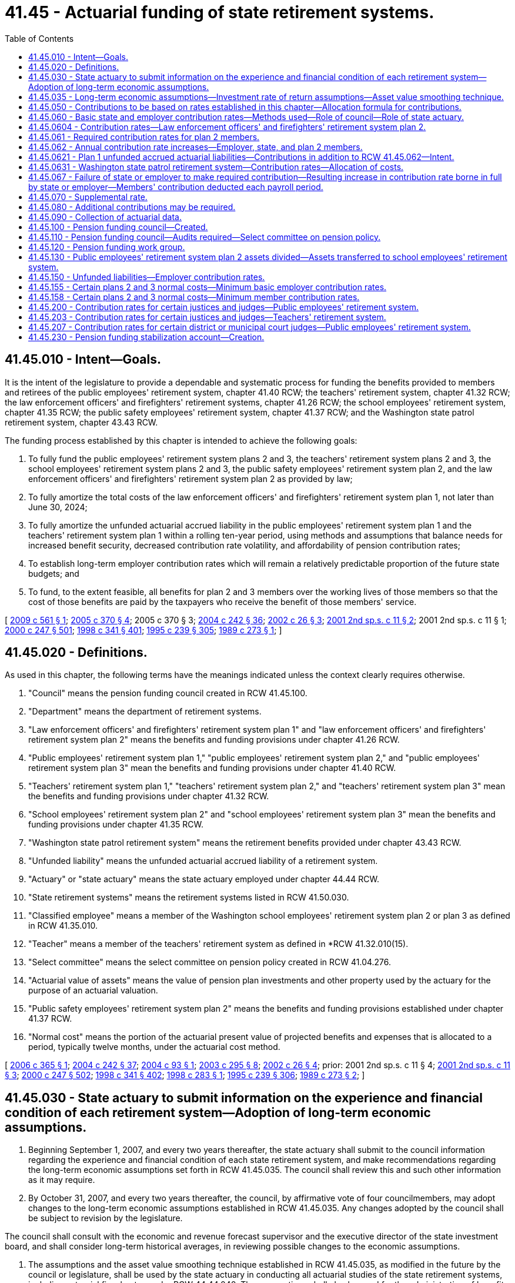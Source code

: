 = 41.45 - Actuarial funding of state retirement systems.
:toc:

== 41.45.010 - Intent—Goals.
It is the intent of the legislature to provide a dependable and systematic process for funding the benefits provided to members and retirees of the public employees' retirement system, chapter 41.40 RCW; the teachers' retirement system, chapter 41.32 RCW; the law enforcement officers' and firefighters' retirement systems, chapter 41.26 RCW; the school employees' retirement system, chapter 41.35 RCW; the public safety employees' retirement system, chapter 41.37 RCW; and the Washington state patrol retirement system, chapter 43.43 RCW.

The funding process established by this chapter is intended to achieve the following goals:

. To fully fund the public employees' retirement system plans 2 and 3, the teachers' retirement system plans 2 and 3, the school employees' retirement system plans 2 and 3, the public safety employees' retirement system plan 2, and the law enforcement officers' and firefighters' retirement system plan 2 as provided by law;

. To fully amortize the total costs of the law enforcement officers' and firefighters' retirement system plan 1, not later than June 30, 2024;

. To fully amortize the unfunded actuarial accrued liability in the public employees' retirement system plan 1 and the teachers' retirement system plan 1 within a rolling ten-year period, using methods and assumptions that balance needs for increased benefit security, decreased contribution rate volatility, and affordability of pension contribution rates;

. To establish long-term employer contribution rates which will remain a relatively predictable proportion of the future state budgets; and

. To fund, to the extent feasible, all benefits for plan 2 and 3 members over the working lives of those members so that the cost of those benefits are paid by the taxpayers who receive the benefit of those members' service.

[ http://lawfilesext.leg.wa.gov/biennium/2009-10/Pdf/Bills/Session%20Laws/Senate/6161-S.SL.pdf?cite=2009%20c%20561%20§%201[2009 c 561 § 1]; http://lawfilesext.leg.wa.gov/biennium/2005-06/Pdf/Bills/Session%20Laws/House/1044-S.SL.pdf?cite=2005%20c%20370%20§%204[2005 c 370 § 4]; 2005 c 370 § 3; http://lawfilesext.leg.wa.gov/biennium/2003-04/Pdf/Bills/Session%20Laws/House/2537.SL.pdf?cite=2004%20c%20242%20§%2036[2004 c 242 § 36]; http://lawfilesext.leg.wa.gov/biennium/2001-02/Pdf/Bills/Session%20Laws/Senate/6374.SL.pdf?cite=2002%20c%2026%20§%203[2002 c 26 § 3]; http://lawfilesext.leg.wa.gov/biennium/2001-02/Pdf/Bills/Session%20Laws/Senate/6167-S.SL.pdf?cite=2001%202nd%20sp.s.%20c%2011%20§%202[2001 2nd sp.s. c 11 § 2]; 2001 2nd sp.s. c 11 § 1; http://lawfilesext.leg.wa.gov/biennium/1999-00/Pdf/Bills/Session%20Laws/Senate/6530-S.SL.pdf?cite=2000%20c%20247%20§%20501[2000 c 247 § 501]; http://lawfilesext.leg.wa.gov/biennium/1997-98/Pdf/Bills/Session%20Laws/Senate/6306-S.SL.pdf?cite=1998%20c%20341%20§%20401[1998 c 341 § 401]; http://lawfilesext.leg.wa.gov/biennium/1995-96/Pdf/Bills/Session%20Laws/House/1206-S.SL.pdf?cite=1995%20c%20239%20§%20305[1995 c 239 § 305]; http://leg.wa.gov/CodeReviser/documents/sessionlaw/1989c273.pdf?cite=1989%20c%20273%20§%201[1989 c 273 § 1]; ]

== 41.45.020 - Definitions.
As used in this chapter, the following terms have the meanings indicated unless the context clearly requires otherwise.

. "Council" means the pension funding council created in RCW 41.45.100.

. "Department" means the department of retirement systems.

. "Law enforcement officers' and firefighters' retirement system plan 1" and "law enforcement officers' and firefighters' retirement system plan 2" means the benefits and funding provisions under chapter 41.26 RCW.

. "Public employees' retirement system plan 1," "public employees' retirement system plan 2," and "public employees' retirement system plan 3" mean the benefits and funding provisions under chapter 41.40 RCW.

. "Teachers' retirement system plan 1," "teachers' retirement system plan 2," and "teachers' retirement system plan 3" mean the benefits and funding provisions under chapter 41.32 RCW.

. "School employees' retirement system plan 2" and "school employees' retirement system plan 3" mean the benefits and funding provisions under chapter 41.35 RCW.

. "Washington state patrol retirement system" means the retirement benefits provided under chapter 43.43 RCW.

. "Unfunded liability" means the unfunded actuarial accrued liability of a retirement system.

. "Actuary" or "state actuary" means the state actuary employed under chapter 44.44 RCW.

. "State retirement systems" means the retirement systems listed in RCW 41.50.030.

. "Classified employee" means a member of the Washington school employees' retirement system plan 2 or plan 3 as defined in RCW 41.35.010.

. "Teacher" means a member of the teachers' retirement system as defined in *RCW 41.32.010(15).

. "Select committee" means the select committee on pension policy created in RCW 41.04.276.

. "Actuarial value of assets" means the value of pension plan investments and other property used by the actuary for the purpose of an actuarial valuation.

. "Public safety employees' retirement system plan 2" means the benefits and funding provisions established under chapter 41.37 RCW.

. "Normal cost" means the portion of the actuarial present value of projected benefits and expenses that is allocated to a period, typically twelve months, under the actuarial cost method.

[ http://lawfilesext.leg.wa.gov/biennium/2005-06/Pdf/Bills/Session%20Laws/House/2681.SL.pdf?cite=2006%20c%20365%20§%201[2006 c 365 § 1]; http://lawfilesext.leg.wa.gov/biennium/2003-04/Pdf/Bills/Session%20Laws/House/2537.SL.pdf?cite=2004%20c%20242%20§%2037[2004 c 242 § 37]; http://lawfilesext.leg.wa.gov/biennium/2003-04/Pdf/Bills/Session%20Laws/Senate/6249.SL.pdf?cite=2004%20c%2093%20§%201[2004 c 93 § 1]; http://lawfilesext.leg.wa.gov/biennium/2003-04/Pdf/Bills/Session%20Laws/House/1204-S.SL.pdf?cite=2003%20c%20295%20§%208[2003 c 295 § 8]; http://lawfilesext.leg.wa.gov/biennium/2001-02/Pdf/Bills/Session%20Laws/Senate/6374.SL.pdf?cite=2002%20c%2026%20§%204[2002 c 26 § 4]; prior:  2001 2nd sp.s. c 11 § 4; http://lawfilesext.leg.wa.gov/biennium/2001-02/Pdf/Bills/Session%20Laws/Senate/6167-S.SL.pdf?cite=2001%202nd%20sp.s.%20c%2011%20§%203[2001 2nd sp.s. c 11 § 3]; http://lawfilesext.leg.wa.gov/biennium/1999-00/Pdf/Bills/Session%20Laws/Senate/6530-S.SL.pdf?cite=2000%20c%20247%20§%20502[2000 c 247 § 502]; http://lawfilesext.leg.wa.gov/biennium/1997-98/Pdf/Bills/Session%20Laws/Senate/6306-S.SL.pdf?cite=1998%20c%20341%20§%20402[1998 c 341 § 402]; http://lawfilesext.leg.wa.gov/biennium/1997-98/Pdf/Bills/Session%20Laws/House/2544-S.SL.pdf?cite=1998%20c%20283%20§%201[1998 c 283 § 1]; http://lawfilesext.leg.wa.gov/biennium/1995-96/Pdf/Bills/Session%20Laws/House/1206-S.SL.pdf?cite=1995%20c%20239%20§%20306[1995 c 239 § 306]; http://leg.wa.gov/CodeReviser/documents/sessionlaw/1989c273.pdf?cite=1989%20c%20273%20§%202[1989 c 273 § 2]; ]

== 41.45.030 - State actuary to submit information on the experience and financial condition of each retirement system—Adoption of long-term economic assumptions.
. Beginning September 1, 2007, and every two years thereafter, the state actuary shall submit to the council information regarding the experience and financial condition of each state retirement system, and make recommendations regarding the long-term economic assumptions set forth in RCW 41.45.035. The council shall review this and such other information as it may require.

. By October 31, 2007, and every two years thereafter, the council, by affirmative vote of four councilmembers, may adopt changes to the long-term economic assumptions established in RCW 41.45.035. Any changes adopted by the council shall be subject to revision by the legislature.

The council shall consult with the economic and revenue forecast supervisor and the executive director of the state investment board, and shall consider long-term historical averages, in reviewing possible changes to the economic assumptions.

. The assumptions and the asset value smoothing technique established in RCW 41.45.035, as modified in the future by the council or legislature, shall be used by the state actuary in conducting all actuarial studies of the state retirement systems, including actuarial fiscal notes under RCW 44.44.040. The assumptions shall also be used for the administration of benefits under the retirement plans listed in RCW 41.45.020, pursuant to timelines and conditions established by department rules.

[ http://lawfilesext.leg.wa.gov/biennium/2007-08/Pdf/Bills/Session%20Laws/Senate/5014.SL.pdf?cite=2007%20c%20280%20§%201[2007 c 280 § 1]; http://lawfilesext.leg.wa.gov/biennium/2001-02/Pdf/Bills/Session%20Laws/Senate/6167-S.SL.pdf?cite=2001%202nd%20sp.s.%20c%2011%20§%205[2001 2nd sp.s. c 11 § 5]; http://lawfilesext.leg.wa.gov/biennium/1995-96/Pdf/Bills/Session%20Laws/House/1131.SL.pdf?cite=1995%20c%20233%20§%201[1995 c 233 § 1]; http://lawfilesext.leg.wa.gov/biennium/1993-94/Pdf/Bills/Session%20Laws/Senate/5888-S.SL.pdf?cite=1993%20c%20519%20§%2017[1993 c 519 § 17]; http://leg.wa.gov/CodeReviser/documents/sessionlaw/1989c273.pdf?cite=1989%20c%20273%20§%203[1989 c 273 § 3]; ]

== 41.45.035 - Long-term economic assumptions—Investment rate of return assumptions—Asset value smoothing technique.
. Beginning July 1, 2001, the following long-term economic assumptions shall be used by the state actuary for the purposes of RCW 41.45.030:

.. The growth in inflation assumption shall be 3.5 percent;

.. The growth in salaries assumption, exclusive of merit or longevity increases, shall be 4.5 percent;

.. The investment rate of return assumption shall be 8 percent;

.. The growth in system membership assumption shall be 1.25 percent for the public employees' retirement system, the public safety employees' retirement system, the school employees' retirement system, and the law enforcement officers' and firefighters' retirement system. The assumption shall be .90 percent for the teachers' retirement system; and

.. From July 1, 2016, until July 1, 2017, the growth in system membership for the teachers' retirement system shall be 1.25 percent. It is the intent of the legislature to continue this growth rate assumption in the 2017-2019 fiscal biennium.

. Beginning July 1, 2009, the growth in salaries assumption for the public employees' retirement system, the public safety employees' retirement system, the teachers' retirement system, the school employees' retirement system, plan 1 of the law enforcement officers' and firefighters' retirement system, and the Washington state patrol retirement system, exclusive of merit or longevity increases, shall be the sum of:

.. The growth in inflation assumption in subsection (1)(a) of this section; and

.. The productivity growth assumption of 0.5 percent.

. The following investment rate of return assumptions for the public employees' retirement system, the public safety employees' retirement system, the teachers' retirement system, the school employees' retirement system, plan 1 of the law enforcement officers' and firefighters' retirement system, and the Washington state patrol retirement system, shall be used by the state actuary for the purposes of RCW 41.45.030:

.. Beginning July 1, 2013, the investment rate of return assumption shall be 7.9 percent.

.. Beginning July 1, 2015, the investment rate of return assumption shall be 7.8 percent.

.. Beginning July 1, 2017, the investment rate of return assumption shall be 7.7 percent.

.. For valuation purposes, the state actuary shall only use the assumptions in (a) through (c) of this subsection after the effective date in (a) through (c) of this subsection.

.. By June 1, 2017, the state actuary shall submit to the council information regarding the experience and financial condition of each state retirement system, and make recommendations regarding the long-term investment rate of return assumptions set forth in this subsection. The council shall review this and such other information as it may require.

. [Empty]
.. Beginning with actuarial studies done after July 1, 2003, changes to plan asset values that vary from the long-term investment rate of return assumption shall be recognized in the actuarial value of assets over a period that varies up to eight years depending on the magnitude of the deviation of each year's investment rate of return relative to the long-term rate of return assumption. Beginning with actuarial studies performed after July 1, 2004, the actuarial value of assets shall not be greater than one hundred thirty percent of the market value of assets as of the valuation date or less than seventy percent of the market value of assets as of the valuation date. Beginning April 1, 2004, the council, by affirmative vote of four councilmembers, may adopt changes to this asset value smoothing technique. Any changes adopted by the council shall be subject to revision by the legislature.

.. The state actuary shall periodically review the appropriateness of the asset smoothing method in this section and recommend changes to the council as necessary. Any changes adopted by the council shall be subject to revision by the legislature.

[ http://lawfilesext.leg.wa.gov/biennium/2015-16/Pdf/Bills/Session%20Laws/House/2376-S.SL.pdf?cite=2016%20sp.s.%20c%2036%20§%20922[2016 sp.s. c 36 § 922]; http://lawfilesext.leg.wa.gov/biennium/2011-12/Pdf/Bills/Session%20Laws/Senate/6378.SL.pdf?cite=2012%201st%20sp.s.%20c%207%20§%207[2012 1st sp.s. c 7 § 7]; http://lawfilesext.leg.wa.gov/biennium/2009-10/Pdf/Bills/Session%20Laws/Senate/6161-S.SL.pdf?cite=2009%20c%20561%20§%202[2009 c 561 § 2]; http://lawfilesext.leg.wa.gov/biennium/2003-04/Pdf/Bills/Session%20Laws/Senate/6249.SL.pdf?cite=2004%20c%2093%20§%202[2004 c 93 § 2]; http://lawfilesext.leg.wa.gov/biennium/2003-04/Pdf/Bills/Session%20Laws/House/2254.SL.pdf?cite=2003%201st%20sp.s.%20c%2011%20§%201[2003 1st sp.s. c 11 § 1]; http://lawfilesext.leg.wa.gov/biennium/2001-02/Pdf/Bills/Session%20Laws/Senate/6167-S.SL.pdf?cite=2001%202nd%20sp.s.%20c%2011%20§%206[2001 2nd sp.s. c 11 § 6]; ]

== 41.45.050 - Contributions to be based on rates established in this chapter—Allocation formula for contributions.
. Employers of members of the public employees' retirement system, the teachers' retirement system, the school employees' retirement system, the public safety employees' retirement system, the Washington state patrol retirement system, and the higher education retirement plans shall make contributions to those systems and plans based on the rates established in RCW 41.45.060 and 41.45.070.

. The state shall make contributions to the law enforcement officers' and firefighters' retirement system plan 2 based on the rates established in RCW 41.45.060 and 41.45.070. The state treasurer shall transfer the required contributions each month on the basis of salary data provided by the department.

. The department shall bill employers, and the state shall make contributions to the law enforcement officers' and firefighters' retirement system plan 2, using the combined rates established in RCW 41.45.060 and 41.45.070 regardless of the level of appropriation provided in the biennial budget. Any member of an affected retirement system may, by mandamus or other appropriate proceeding, require the transfer and payment of funds as directed in this section.

. The contributions received for the public employees' retirement system shall be allocated between the public employees' retirement system plan 1 fund and the public employees' retirement system combined plan 2 and plan 3 fund as follows: The contributions necessary to fully fund the public employees' retirement system combined plan 2 and plan 3 employer contribution shall first be deposited in the public employees' retirement system combined plan 2 and plan 3 fund. All remaining public employees' retirement system employer contributions shall be deposited in the public employees' retirement system plan 1 fund.

. The contributions received for the teachers' retirement system shall be allocated between the plan 1 fund and the combined plan 2 and plan 3 fund as follows: The contributions necessary to fully fund the combined plan 2 and plan 3 employer contribution shall first be deposited in the combined plan 2 and plan 3 fund. All remaining teachers' retirement system employer contributions shall be deposited in the plan 1 fund.

. The contributions received for the school employees' retirement system shall be allocated between the public employees' retirement system plan 1 fund and the school employees' retirement system combined plan 2 and plan 3 fund as follows: The contributions necessary to fully fund the combined plan 2 and plan 3 employer contribution shall first be deposited in the combined plan 2 and plan 3 fund. All remaining school employees' retirement system employer contributions shall be deposited in the public employees' retirement system plan 1 fund.

. The contributions received for the law enforcement officers' and firefighters' retirement system plan 2 shall be deposited in the law enforcement officers' and firefighters' retirement system plan 2 fund.

. The contributions received for the public safety employees' retirement system shall be allocated between the public employees' retirement system plan 1 fund and the public safety employees' retirement system plan 2 fund as follows: The contributions necessary to fully fund the plan 2 employer contribution shall first be deposited in the plan 2 fund. All remaining public safety employees' retirement system employer contributions shall be deposited in the public employees' retirement system plan 1 fund.

. The contributions received for the higher education retirement plan supplemental benefit fund shall be deposited in the higher education retirement plan supplemental benefit fund and amounts received from each institution accounted for separately and shall only be used to make benefit payments to the beneficiaries of that institution's plan.

[ http://lawfilesext.leg.wa.gov/biennium/2019-20/Pdf/Bills/Session%20Laws/House/1661-S2.SL.pdf?cite=2020%20c%20103%20§%203[2020 c 103 § 3]; http://lawfilesext.leg.wa.gov/biennium/2003-04/Pdf/Bills/Session%20Laws/House/2537.SL.pdf?cite=2004%20c%20242%20§%2038[2004 c 242 § 38]; http://lawfilesext.leg.wa.gov/biennium/2001-02/Pdf/Bills/Session%20Laws/Senate/6374.SL.pdf?cite=2002%20c%2026%20§%205[2002 c 26 § 5]; http://lawfilesext.leg.wa.gov/biennium/2001-02/Pdf/Bills/Session%20Laws/Senate/6167-S.SL.pdf?cite=2001%202nd%20sp.s.%20c%2011%20§%208[2001 2nd sp.s. c 11 § 8]; 2001 2nd sp.s. c 11 § 7; http://lawfilesext.leg.wa.gov/biennium/1999-00/Pdf/Bills/Session%20Laws/Senate/6530-S.SL.pdf?cite=2000%20c%20247%20§%20503[2000 c 247 § 503]; http://lawfilesext.leg.wa.gov/biennium/1997-98/Pdf/Bills/Session%20Laws/Senate/6306-S.SL.pdf?cite=1998%20c%20341%20§%20403[1998 c 341 § 403]; http://lawfilesext.leg.wa.gov/biennium/1995-96/Pdf/Bills/Session%20Laws/House/1206-S.SL.pdf?cite=1995%20c%20239%20§%20308[1995 c 239 § 308]; http://leg.wa.gov/CodeReviser/documents/sessionlaw/1989c273.pdf?cite=1989%20c%20273%20§%205[1989 c 273 § 5]; ]

== 41.45.060 - Basic state and employer contribution rates—Methods used—Role of council—Role of state actuary.
. The state actuary shall provide preliminary actuarial valuation results based on the economic assumptions and asset value smoothing technique included in RCW 41.45.035 or adopted under RCW 41.45.030 or 41.45.035.

. Not later than July 31, 2008, and every two years thereafter, consistent with the economic assumptions and asset value smoothing technique included in RCW 41.45.035 or adopted under RCW 41.45.030 or 41.45.035, the council shall adopt and may make changes to:

.. A basic state contribution rate for the law enforcement officers' and firefighters' retirement system plan 1;

.. Basic employer contribution rates for the public employees' retirement system, the teachers' retirement system, and the Washington state patrol retirement system; and

.. Basic employer contribution rates for the school employees' retirement system and the public safety employees' retirement system for funding both those systems and the public employees' retirement system plan 1.

The council may adopt annual rate changes for any plan for any rate-setting period. The contribution rates adopted by the council shall be subject to revision by the legislature.

. The employer and state contribution rates adopted by the council shall be the level percentages of pay that are needed:

.. To fully amortize the total costs of the law enforcement officers' and firefighters' retirement system plan 1 not later than June 30, 2024;

.. To fully fund the public employees' retirement system plans 2 and 3, the teachers' retirement system plans 2 and 3, the public safety employees' retirement system plan 2, and the school employees' retirement system plans 2 and 3 in accordance with RCW 41.45.061, 41.45.067, and this section; and

.. To fully fund the public employees' retirement system plan 1 and the teachers' retirement system plan 1 in accordance with RCW 41.45.070, 41.45.150, and this section.

. The aggregate actuarial cost method shall be used to calculate a combined plan 2 and 3 normal cost, a Washington state patrol retirement system normal cost, and a public safety employees' retirement system normal cost.

. A modified entry age normal cost method, as set forth in this chapter, shall be used to calculate employer contributions to the public employees' retirement system plan 1 and the teachers' retirement system plan 1.

. The employer contribution rate for the public employees' retirement system and the school employees' retirement system shall equal the sum of:

.. The amount required to pay the combined plan 2 and plan 3 normal cost for the system, subject to any minimum rates applied pursuant to RCW 41.45.155; plus

.. The amount required to amortize the unfunded actuarial accrued liability in plan 1 of the public employees' retirement system over a rolling ten-year period using projected future salary growth and growth in system membership, and subject to any minimum or maximum rates applied pursuant to RCW 41.45.150; plus

.. The amounts required to amortize the costs of any benefit improvements in plan 1 of the public employees' retirement system that become effective after June 30, 2009. The cost of each benefit improvement shall be amortized over a fixed ten-year period using projected future salary growth and growth in system membership. The amounts required under this subsection are not subject to, and are collected in addition to, any minimum or maximum rates applied pursuant to RCW 41.45.150.

. The employer contribution rate for the public safety employees' retirement system shall equal the sum of:

.. The amount required to pay the normal cost for the system, subject to any minimum rates applied pursuant to RCW 41.45.155; plus

.. The amount required to amortize the unfunded actuarial accrued liability in plan 1 of the public employees' retirement system over a rolling ten-year period using projected future salary growth and growth in system membership, and subject to any minimum or maximum rates applied pursuant to RCW 41.45.150; plus

.. The amounts required to amortize the costs of any benefit improvements in plan 1 of the public employees' retirement system that become effective after June 30, 2009. The cost of each benefit improvement shall be amortized over a fixed ten-year period using projected future salary growth and growth in system membership. The amounts required under this subsection are not subject to, and are collected in addition to, any minimum or maximum rates applied pursuant to RCW 41.45.150.

. The employer contribution rate for the teachers' retirement system shall equal the sum of:

.. The amount required to pay the combined plan 2 and plan 3 normal cost for the system, subject to any minimum rates applied pursuant to RCW 41.45.155; plus

.. The amount required to amortize the unfunded actuarial accrued liability in plan 1 of the teachers' retirement system over a rolling ten-year period using projected future salary growth and growth in system membership, and subject to any minimum or maximum rates applied pursuant to RCW 41.45.150; plus

.. The amounts required to amortize the costs of any benefit improvements in plan 1 of the teachers' retirement system that become effective after June 30, 2009. The cost of each benefit improvement shall be amortized over a fixed ten-year period using projected future salary growth and growth in system membership. The amounts required under this subsection are not subject to, and are collected in addition to, any minimum or maximum rates applied pursuant to RCW 41.45.150.

. The employer contribution rate for each of the institutions of higher education for the higher education supplemental retirement benefits must be sufficient to fund, as a level percentage of pay, a portion of the projected cost of the supplemental retirement benefits for the institution beginning in 2035, with the other portion supported on a pay-as-you-go basis, either as direct payments by each institution to retirees, or as contributions to the higher education retirement plan supplemental benefit fund. Contributions must continue until the council determines that the institution for higher education supplemental retirement benefit liabilities are satisfied.

. The council shall immediately notify the directors of the office of financial management and department of retirement systems of the state and employer contribution rates adopted. The rates shall be effective for the ensuing biennial period, subject to any legislative modifications.

. The director shall collect those rates adopted by the council. The rates established in RCW 41.45.062, or by the council, shall be subject to revision by the legislature.

. The state actuary shall prepare final actuarial valuation results based on the economic assumptions, asset value smoothing technique, and contribution rates included in or adopted under RCW 41.45.030, 41.45.035, and this section.

[ http://lawfilesext.leg.wa.gov/biennium/2019-20/Pdf/Bills/Session%20Laws/House/1661-S2.SL.pdf?cite=2020%20c%20103%20§%204[2020 c 103 § 4]; http://lawfilesext.leg.wa.gov/biennium/2009-10/Pdf/Bills/Session%20Laws/Senate/6161-S.SL.pdf?cite=2009%20c%20561%20§%203[2009 c 561 § 3]; http://lawfilesext.leg.wa.gov/biennium/2007-08/Pdf/Bills/Session%20Laws/Senate/5014.SL.pdf?cite=2007%20c%20280%20§%202[2007 c 280 § 2]; http://lawfilesext.leg.wa.gov/biennium/2005-06/Pdf/Bills/Session%20Laws/House/1044-S.SL.pdf?cite=2005%20c%20370%20§%202[2005 c 370 § 2]; 2005 c 370 § 1; http://lawfilesext.leg.wa.gov/biennium/2003-04/Pdf/Bills/Session%20Laws/House/2537.SL.pdf?cite=2004%20c%20242%20§%2039[2004 c 242 § 39]; http://lawfilesext.leg.wa.gov/biennium/2003-04/Pdf/Bills/Session%20Laws/House/1200.SL.pdf?cite=2003%20c%20294%20§%2010[2003 c 294 § 10]; http://lawfilesext.leg.wa.gov/biennium/2003-04/Pdf/Bills/Session%20Laws/House/2197-S.SL.pdf?cite=2003%20c%2092%20§%203[2003 c 92 § 3]; http://lawfilesext.leg.wa.gov/biennium/2001-02/Pdf/Bills/Session%20Laws/Senate/6374.SL.pdf?cite=2002%20c%2026%20§%202[2002 c 26 § 2]; prior:  2001 2nd sp.s. c 11 § 10; http://lawfilesext.leg.wa.gov/biennium/2001-02/Pdf/Bills/Session%20Laws/Senate/5143.SL.pdf?cite=2001%20c%20329%20§%2010[2001 c 329 § 10]; http://lawfilesext.leg.wa.gov/biennium/1999-00/Pdf/Bills/Session%20Laws/House/2487.SL.pdf?cite=2000%202nd%20sp.s.%20c%201%20§%20905[2000 2nd sp.s. c 1 § 905]; http://lawfilesext.leg.wa.gov/biennium/1999-00/Pdf/Bills/Session%20Laws/Senate/6530-S.SL.pdf?cite=2000%20c%20247%20§%20504[2000 c 247 § 504]; prior:  1998 c 341 § 404; http://lawfilesext.leg.wa.gov/biennium/1997-98/Pdf/Bills/Session%20Laws/House/2491-S.SL.pdf?cite=1998%20c%20340%20§%2011[1998 c 340 § 11]; http://lawfilesext.leg.wa.gov/biennium/1997-98/Pdf/Bills/Session%20Laws/House/2544-S.SL.pdf?cite=1998%20c%20283%20§%206[1998 c 283 § 6]; http://lawfilesext.leg.wa.gov/biennium/1995-96/Pdf/Bills/Session%20Laws/House/1206-S.SL.pdf?cite=1995%20c%20239%20§%20309[1995 c 239 § 309]; http://lawfilesext.leg.wa.gov/biennium/1993-94/Pdf/Bills/Session%20Laws/Senate/5888-S.SL.pdf?cite=1993%20c%20519%20§%2019[1993 c 519 § 19]; http://lawfilesext.leg.wa.gov/biennium/1991-92/Pdf/Bills/Session%20Laws/Senate/6286-S.SL.pdf?cite=1992%20c%20239%20§%202[1992 c 239 § 2]; http://leg.wa.gov/CodeReviser/documents/sessionlaw/1990c18.pdf?cite=1990%20c%2018%20§%201[1990 c 18 § 1]; http://leg.wa.gov/CodeReviser/documents/sessionlaw/1989c273.pdf?cite=1989%20c%20273%20§%206[1989 c 273 § 6]; ]

== 41.45.0604 - Contribution rates—Law enforcement officers' and firefighters' retirement system plan 2.
. Not later than July 31, 2008, and every even-numbered year thereafter, the law enforcement officers' and firefighters' plan 2 retirement board shall adopt contribution rates for the law enforcement officers' and firefighters' retirement system plan 2 as provided in RCW 41.26.720(1)(a).

. The law enforcement officers' and firefighters' plan 2 retirement board shall immediately notify the directors of the office of financial management and department of retirement systems of the state, employer, and employee rates adopted. Thereafter, the director shall collect those rates adopted by the board. The rates shall be effective for the ensuing biennial period, subject to any legislative modifications.

[ http://lawfilesext.leg.wa.gov/biennium/2007-08/Pdf/Bills/Session%20Laws/Senate/5014.SL.pdf?cite=2007%20c%20280%20§%203[2007 c 280 § 3]; http://lawfilesext.leg.wa.gov/biennium/2003-04/Pdf/Bills/Session%20Laws/House/2197-S.SL.pdf?cite=2003%20c%2092%20§%204[2003 c 92 § 4]; ]

== 41.45.061 - Required contribution rates for plan 2 members.
. The required contribution rate for members of the plan 2 teachers' retirement system shall be fixed at the rates in effect on July 1, 1996, subject to the following:

.. Beginning September 1, 1997, except as provided in (b) of this subsection, the employee contribution rate shall not exceed the employer plan 2 and 3 rates adopted under RCW 41.45.060, * 41.45.054, and 41.45.070 for the teachers' retirement system;

.. In addition, the employee contribution rate for plan 2 shall be increased by fifty percent of the contribution rate increase caused by any plan 2 benefit increase passed after July 1, 1996;

.. In addition, the employee contribution rate for plan 2 shall not be increased as a result of any distributions pursuant to section 309, chapter 341, Laws of 1998 and **RCW 41.31A.020.

. The required contribution rate for members of the school employees' retirement system plan 2 shall equal the school employees' retirement system employer plan 2 and 3 contribution rate adopted under RCW 41.45.060, * 41.45.054, and 41.45.070, except as provided in subsection (3) of this section.

. The member contribution rate for the school employees' retirement system plan 2 shall be increased by fifty percent of the contribution rate increase caused by any plan 2 benefit increase passed after September 1, 2000.

. The required contribution rate for members of the public employees' retirement system plan 2 shall be set at the same rate as the employer combined plan 2 and plan 3 rate.

. The required contribution rate for members of the law enforcement officers' and firefighters' retirement system plan 2 shall be set at fifty percent of the cost of the retirement system.

. The employee contribution rates for plan 2 under subsections (3) and (4) of this section shall not include any increase as a result of any distributions pursuant to RCW ** 41.31A.020 and *** 41.31A.030.

. The required plan 2 and 3 contribution rates for employers shall be adopted in the manner described in RCW 41.45.060, * 41.45.054, and 41.45.070.

. The required contribution rate for members of the public safety employees' retirement system plan 2 shall be set at fifty percent of the cost of the retirement system.

. Concurrently with the adoption of employer contribution rates, the state actuary shall calculate the required contribution rates for plan 2 members, which are fixed in accordance with this section. Upon adoption of employer contribution rates, the state actuary shall immediately notify the directors of the office of financial management and department of retirement systems of the required contribution rates for members, which shall be effective for the ensuing rate-setting period.

[ http://lawfilesext.leg.wa.gov/biennium/2007-08/Pdf/Bills/Session%20Laws/Senate/5014.SL.pdf?cite=2007%20c%20280%20§%204[2007 c 280 § 4]; http://lawfilesext.leg.wa.gov/biennium/2003-04/Pdf/Bills/Session%20Laws/House/2537.SL.pdf?cite=2004%20c%20242%20§%2040[2004 c 242 § 40]; http://lawfilesext.leg.wa.gov/biennium/2001-02/Pdf/Bills/Session%20Laws/Senate/6167-S.SL.pdf?cite=2001%202nd%20sp.s.%20c%2011%20§%2013[2001 2nd sp.s. c 11 § 13]; http://lawfilesext.leg.wa.gov/biennium/2001-02/Pdf/Bills/Session%20Laws/Senate/6167-S.SL.pdf?cite=2001%202nd%20sp.s.%20c%2011%20§%2012[2001 2nd sp.s. c 11 § 12]; http://lawfilesext.leg.wa.gov/biennium/2001-02/Pdf/Bills/Session%20Laws/House/1213.SL.pdf?cite=2001%20c%20180%20§%201[2001 c 180 § 1]; prior:  2000 c 247 § 506; http://lawfilesext.leg.wa.gov/biennium/1999-00/Pdf/Bills/Session%20Laws/Senate/6531-S.SL.pdf?cite=2000%20c%20230%20§%202[2000 c 230 § 2]; http://lawfilesext.leg.wa.gov/biennium/1997-98/Pdf/Bills/Session%20Laws/Senate/6306-S.SL.pdf?cite=1998%20c%20341%20§%20405[1998 c 341 § 405]; http://lawfilesext.leg.wa.gov/biennium/1997-98/Pdf/Bills/Session%20Laws/House/1098.SL.pdf?cite=1997%20c%2010%20§%202[1997 c 10 § 2]; http://lawfilesext.leg.wa.gov/biennium/1995-96/Pdf/Bills/Session%20Laws/House/1206-S.SL.pdf?cite=1995%20c%20239%20§%20311[1995 c 239 § 311]; ]

== 41.45.062 - Annual contribution rate increases—Employer, state, and plan 2 members.
The basic employer and state contribution rates and required plan 2 member contribution rates are changed to reflect the 2003 actuarial valuation and actuarial projections of the 2005 actuarial valuation, both of which incorporate the 2002 actuarial experience study conducted by the office of the state actuary for 1995-2000. This contribution rate schedule departs from the normal biennial process for setting contribution rates by requiring annual increases in rates during the 2005-2007 biennium, and by requiring annual rates to be adopted by the pension funding council for the 2007-2009 biennium. The rates are lower in the 2005-2007 biennium than required by the 2003 actuarial valuation and will be higher in the 2007-2009 biennium than required by the projected 2005 actuarial valuation.

Upon completion of the 2005 actuarial valuation, the pension funding council and the state actuary shall review the appropriateness of the contribution rates for 2007-2008 and 2008-2009 and by September 30, 2006, the pension funding council shall adopt contribution rates to complete the four-year phase-in schedule, adjusted for any material changes in benefits or actuarial assumptions, methods, or experience. This contribution rate schedule also requires a departure from the allocation formula for contributions in RCW 41.45.050, suspension of payments on the unfunded liability in the public employees' retirement system and the teachers' retirement system during the 2005-2007 biennium, and a delay in the recognition of the cost of future gain-sharing benefits until the 2007-2009 biennium.

. Beginning July 1, 2005, the following employer contribution rate shall be charged: 2.25 percent for the public employees' retirement system.

. Beginning September 1, 2005, the following employer contribution rates shall be charged:

.. 2.75 percent for the school employees' retirement system; and

.. 2.73 percent for the teachers' retirement system.

. Beginning July 1, 2005, the following member contribution rate shall be charged: 2.25 percent for the public employees' retirement system plan 2.

. Beginning September 1, 2005, the following member contribution rates shall be charged:

.. 2.75 percent for the school employees' retirement system plan 2; and

.. 2.48 percent for the teachers' retirement system plan 2.

. The contribution rates in subsections (1) through (4) of this section shall be collected through June 30, 2006, for the public employees' retirement system, and August 31, 2006, for the school employees' retirement system and the teachers' retirement system.

. Beginning July 1, 2006, the following employer contribution rate shall be charged: 3.50 percent for the public employees' retirement system.

. Beginning September 1, 2006, the following employer contribution rates shall be charged:

.. 3.75 percent for the school employees' retirement system; and

.. 3.25 percent for the teachers' retirement system.

. Beginning July 1, 2006, the following member contribution rate shall be charged: 3.50 percent for the public employees' retirement system plan 2.

. Beginning September 1, 2006, the following member contribution rates shall be charged:

.. 3.75 percent for the school employees' retirement system plan 2; and

.. 3.00 percent for the teachers' retirement system plan 2.

. During the 2005 interim, the select committee on pension policy shall study the options available to the legislature for addressing the liability associated with future gain-sharing benefits. These options may include, but shall not be limited to, repealing, delaying, or suspending the gain-sharing provisions in law; making gain-sharing discretionary; or replacing gain-sharing benefits with other benefits such as plan choice, employer defined contributions, retirement eligibility enhancements, and postretirement adjustments. The select committee on pension policy shall report the findings and recommendations of its study to the legislative fiscal committees by no later than December 15, 2005.

[ http://lawfilesext.leg.wa.gov/biennium/2005-06/Pdf/Bills/Session%20Laws/House/1044-S.SL.pdf?cite=2005%20c%20370%20§%206[2005 c 370 § 6]; ]

== 41.45.0621 - Plan 1 unfunded accrued actuarial liabilities—Contributions in addition to RCW  41.45.062—Intent.
. It is the intent of the legislature to provide for the systematic funding of the plan 1 unfunded accrued actuarial liabilities in a manner that promotes contribution rate adequacy and stability for the affected systems. The rates established in this section shall be collected in addition to the rates established pursuant to RCW 41.45.062.

. Beginning September 1, 2006, a 1.29 percent contribution is established as part of the basic state and employer contribution rate for the teachers' retirement system, to be used for the sole purpose of amortizing the unfunded accrued actuarial liability in the teachers' retirement system plan 1.

. Beginning September 1, 2006, a 0.87 percent contribution is established as part of the basic state and employer contribution rate for the school employees' retirement system, to be used for the sole purpose of amortizing the unfunded accrued actuarial liability in the public employees' retirement system plan 1.

. Beginning January 1, 2007, a 1.77 percent contribution is established as part of the basic state and employer contribution rate for the public employees' retirement system and the public safety employees' retirement system, to be used for the sole purpose of amortizing the unfunded accrued actuarial liability in the public employees' retirement system plan 1.

. The contribution rates in this section shall be collected through June 30, 2007, for the public employees' retirement system and the public safety employees' retirement system and August 31, 2007, for the teachers' retirement system and the school employees' retirement system.

. Upon completion of the 2005 actuarial valuation, the pension funding council and the state actuary shall review the contribution rates for the plan 1 unfunded actuarial accrued liability for fiscal year 2008 and fiscal year 2009 and by September 30, 2006, the pension funding council shall adopt contribution rates to complete the three-year phase-in schedule, adjusted for any material changes in benefits or actuarial assumptions, methods, and experience. The expected present value of projected contributions during the three-year phase-in period shall be the same as the expected present value of projected contributions that would have been collected without the phase-in, as determined by the state actuary and adjusted for any material changes in benefits or actuarial assumptions, methods, or experience.

[ http://lawfilesext.leg.wa.gov/biennium/2005-06/Pdf/Bills/Session%20Laws/Senate/6896-S.SL.pdf?cite=2006%20c%2056%20§%203[2006 c 56 § 3]; ]

== 41.45.0631 - Washington state patrol retirement system—Contribution rates—Allocation of costs.
. The allocation of costs between the employer and members of the Washington state patrol retirement system shall be made only after the application of any minimum total contribution rate that may be in effect for the system under subsection (4) of this section. For benefit improvements effective on or after July 1, 2007, costs shall be shared equally by members and the employer, and any cap on member contributions shall be adjusted accordingly. The member contribution rate shall be based on the adjusted total contribution rate described in subsection (2) of this section. Beginning July 1, 2007, the required member contribution rate for members of the Washington state patrol retirement system shall be the lesser of the following: (a) One-half of the adjusted total contribution rate for the system; or (b) seven percent, plus fifty percent of the contribution rate increase caused by any benefit improvements effective on or after July 1, 2007.

. The employer shall continue to pay for all costs attributable to distributions under RCW 43.43.270(2) for survivors of members who became disabled under RCW 43.43.040(2) prior to July 1, 2006, until such costs are fully paid. In order to avoid charging members for these costs, the total required contribution rate shall be adjusted to exclude these costs. The result of the adjustment shall be the adjusted total contribution rate that is to be used to calculate the required member contribution rate.

. The employer rate shall be the contribution rate required to cover all total system costs that are not covered by the member contribution rate.

. Beginning July 1, 2009, a minimum total contribution rate is established for the Washington state patrol retirement system. The total Washington state patrol retirement system contribution rate may exceed, but may not drop below, the established minimum total contribution rate. From July 1, 2009, through June 30, 2011, the minimum total contribution rate shall equal the total contribution rate required to fund fifty percent of the Washington state patrol retirement system's normal cost as calculated under the entry age normal cost method. Beginning July 1, 2011, the minimum total contribution rate shall equal the total contribution rate required to fund seventy percent of the Washington state patrol retirement system's normal cost as calculated under the entry age normal cost method. This minimum rate, when applicable, shall be collected in addition to any contribution rate required to amortize any unfunded costs attributable to distributions under RCW 43.43.270(2) for survivors of members who became disabled under RCW 43.43.040(2) prior to July 1, 2006.

. Upon completion of each biennial actuarial valuation, the state actuary shall review the appropriateness of this minimum total contribution rate and recommend to the council any adjustments as may be needed. Any changes adopted by the council shall be subject to revision by the legislature.

. The legislature recognizes the short-term volatility of projected employer contribution rates for the Washington state patrol retirement system and intends to phase-in the increase in contribution rates from the 2017-2019 biennium to the 2019-2021 biennium over three successive biennia. The phase-in shall be calculated by the state actuary and shall not result in an expected funding shortfall when measured over the entire phase-in period. Consistent with this intent, the legislature revises the basic employer contribution rate for the Washington state patrol retirement system from 22.13 percent to 17.5 percent during the 2019-2021 biennium. By June 30, 2020, the state actuary shall calculate and report to the council the expected change to the basic employer contribution rates for the 2021-2023 and 2023-2025 biennia that continue this phase-in.

[ http://lawfilesext.leg.wa.gov/biennium/2019-20/Pdf/Bills/Session%20Laws/House/1160-S.SL.pdf?cite=2019%20c%20416%20§%20711[2019 c 416 § 711]; http://lawfilesext.leg.wa.gov/biennium/2009-10/Pdf/Bills/Session%20Laws/Senate/6161-S.SL.pdf?cite=2009%20c%20561%20§%207[2009 c 561 § 7]; http://lawfilesext.leg.wa.gov/biennium/2007-08/Pdf/Bills/Session%20Laws/House/1260-S.SL.pdf?cite=2007%20c%20300%20§%201[2007 c 300 § 1]; http://lawfilesext.leg.wa.gov/biennium/2007-08/Pdf/Bills/Session%20Laws/Senate/5014.SL.pdf?cite=2007%20c%20280%20§%205[2007 c 280 § 5]; http://lawfilesext.leg.wa.gov/biennium/2005-06/Pdf/Bills/Session%20Laws/House/3137-S.SL.pdf?cite=2006%20c%2094%20§%202[2006 c 94 § 2]; http://lawfilesext.leg.wa.gov/biennium/2001-02/Pdf/Bills/Session%20Laws/Senate/5143.SL.pdf?cite=2001%20c%20329%20§%2011[2001 c 329 § 11]; ]

== 41.45.067 - Failure of state or employer to make required contribution—Resulting increase in contribution rate borne in full by state or employer—Members' contribution deducted each payroll period.
. Any increase in the contribution rate required as the result of a failure of the state or of an employer to make any contribution required by this section shall be borne in full by the state or by that employer not making the contribution.

. The director shall notify all employers of any pending adjustment in the required contribution rate and such pending adjustment in the required contribution rate and any increase shall be announced at least thirty days prior to the effective date of the change.

. Members' contributions required by RCW 41.45.060 and 41.45.061 shall be deducted from the members' compensation each payroll period. The members' contribution and the employers' contribution shall be remitted directly to the department within fifteen days following the end of the calendar month during which the payroll period ends.

. The state's contribution required for the law enforcement officers' and firefighters' retirement system plan 2 shall be transferred to the appropriate fund from the total contributions transferred by the state treasurer under RCW 41.45.050.

[ http://lawfilesext.leg.wa.gov/biennium/2001-02/Pdf/Bills/Session%20Laws/Senate/6167-S.SL.pdf?cite=2001%202nd%20sp.s.%20c%2011%20§%2014[2001 2nd sp.s. c 11 § 14]; http://lawfilesext.leg.wa.gov/biennium/1999-00/Pdf/Bills/Session%20Laws/Senate/6530-S.SL.pdf?cite=2000%20c%20247%20§%20507[2000 c 247 § 507]; ]

== 41.45.070 - Supplemental rate.
. In addition to the basic employer contribution rate established in RCW 41.45.060 or * 41.45.054, the department shall also charge employers of public employees' retirement system, teachers' retirement system, school employees' retirement system, public safety employees' retirement system, or Washington state patrol retirement system members an additional supplemental rate to pay for the cost of additional benefits, if any, granted to members of those systems. Except as provided in subsections (6), (7), and (9) of this section, the supplemental contribution rates required by this section shall be calculated by the state actuary and shall be charged regardless of language to the contrary contained in the statute which authorizes additional benefits.

. In addition to the basic member, employer, and state contribution rate established in RCW 41.45.0604 for the law enforcement officers' and firefighters' retirement system plan 2, the department shall also establish supplemental rates to pay for the cost of additional benefits, if any, granted to members of the law enforcement officers' and firefighters' retirement system plan 2. Except as provided in subsection (6) of this section, these supplemental rates shall be calculated by the actuary retained by the law enforcement officers' and firefighters' board and the state actuary through the process provided in RCW 41.26.720(1)(a) and the state treasurer shall transfer the additional required contributions regardless of language to the contrary contained in the statute which authorizes the additional benefits.

. Beginning July 1, 2009, the supplemental rate charged under this section to fund benefit increases provided to active members of the public employees' retirement system plan 1 and the teachers' retirement system plan 1 shall be calculated as the level percentage of all system pay needed to fund the cost of the benefit over a fixed ten-year period, using projected future salary growth and growth in system membership. The supplemental rate to fund benefit increases provided to active members of the public employees' retirement system plan 1 shall be charged to all system employers in the public employees' retirement system, the school employees' retirement system, and the public safety employees' retirement system. The supplemental rate to fund benefit increases provided to active members of the teachers' retirement system plan 1 shall be charged to all system employers in the teachers' retirement system.

. The supplemental rate charged under this section to fund benefit increases provided to active and retired members of the public employees' retirement system plan 2 and plan 3, the teachers' retirement system plan 2 and plan 3, the public safety employees' retirement system plan 2, the school employees' retirement system plan 2 and plan 3, or the Washington state patrol retirement system shall be calculated as the level percentage of all members' pay needed to fund the cost of the benefit, as calculated under RCW 41.45.060, 41.45.061, 41.45.0631, or 41.45.067.

. The supplemental rate charged under this section to fund postretirement adjustments which are provided on a nonautomatic basis to current retirees shall be calculated as the percentage of pay needed to fund the adjustments as they are paid to the retirees. Beginning July 1, 2009, the supplemental rate charged under this section to fund increases in the automatic postretirement adjustments for active or retired members of the public employees' retirement system plan 1 and the teachers' retirement system plan 1 shall be calculated as the level percentage of pay needed to fund the cost of the automatic adjustments over a fixed ten-year period, using projected future salary growth and growth in system membership. The supplemental rate to fund increases in the automatic postretirement adjustments for active members or retired members of the public employees' retirement system plan 1 shall be charged to all system employers in the public employees' retirement system, the school employees' retirement system, and the public safety employees' retirement system. The supplemental rate to fund increases in automatic postretirement adjustments for active members or retired members of the teachers' retirement system plan 1 shall be charged to all system employers in the teachers' retirement system.

. A supplemental rate shall not be charged to pay for the cost of additional benefits granted to members pursuant to chapter 340, Laws of 1998.

. A supplemental rate shall not be charged to pay for the cost of additional benefits granted to members pursuant to **chapter 41.31A RCW; section 309, chapter 341, Laws of 1998; or section 701, chapter 341, Laws of 1998.

. A supplemental rate shall not be charged to pay for the cost of additional benefits granted to members and survivors pursuant to chapter 94, Laws of 2006.

. A supplemental rate shall not be charged to pay for the cost of the additional benefits granted to members of the teachers' retirement system and the school employees' retirement system plans 2 and 3 in sections 2, 4, 6, and 8, chapter 491, Laws of 2007 until September 1, 2008. A supplemental rate shall not be charged to pay for the cost of the additional benefits granted to members of the public employees' retirement system plans 2 and 3 under sections 9 and 10, chapter 491, Laws of 2007 until July 1, 2008.

[ http://lawfilesext.leg.wa.gov/biennium/2009-10/Pdf/Bills/Session%20Laws/Senate/6161-S.SL.pdf?cite=2009%20c%20561%20§%204[2009 c 561 § 4]; http://lawfilesext.leg.wa.gov/biennium/2007-08/Pdf/Bills/Session%20Laws/House/2391.SL.pdf?cite=2007%20c%20491%20§%2012[2007 c 491 § 12]; http://lawfilesext.leg.wa.gov/biennium/2005-06/Pdf/Bills/Session%20Laws/House/3137-S.SL.pdf?cite=2006%20c%2094%20§%203[2006 c 94 § 3]; 2005 c 327 § 10; http://lawfilesext.leg.wa.gov/biennium/2003-04/Pdf/Bills/Session%20Laws/House/2537.SL.pdf?cite=2004%20c%20242%20§%2041[2004 c 242 § 41]; 2003 1st sp.s. c 11 § 3; 2005 c 327 § 11; http://lawfilesext.leg.wa.gov/biennium/2003-04/Pdf/Bills/Session%20Laws/House/2197-S.SL.pdf?cite=2003%20c%2092%20§%205[2003 c 92 § 5]; prior:  2001 2nd sp.s. c 11 § 16; http://lawfilesext.leg.wa.gov/biennium/2001-02/Pdf/Bills/Session%20Laws/Senate/6167-S.SL.pdf?cite=2001%202nd%20sp.s.%20c%2011%20§%2015[2001 2nd sp.s. c 11 § 15]; http://lawfilesext.leg.wa.gov/biennium/1999-00/Pdf/Bills/Session%20Laws/Senate/6530-S.SL.pdf?cite=2000%20c%20247%20§%20505[2000 c 247 § 505]; http://lawfilesext.leg.wa.gov/biennium/1997-98/Pdf/Bills/Session%20Laws/House/2491-S.SL.pdf?cite=1998%20c%20340%20§%2010[1998 c 340 § 10]; http://lawfilesext.leg.wa.gov/biennium/1995-96/Pdf/Bills/Session%20Laws/House/1206-S.SL.pdf?cite=1995%20c%20239%20§%20310[1995 c 239 § 310]; http://leg.wa.gov/CodeReviser/documents/sessionlaw/1990c18.pdf?cite=1990%20c%2018%20§%202[1990 c 18 § 2]; http://leg.wa.gov/CodeReviser/documents/sessionlaw/1989ex1c1.pdf?cite=1989%201st%20ex.s.%20c%201%20§%201[1989 1st ex.s. c 1 § 1]; http://leg.wa.gov/CodeReviser/documents/sessionlaw/1989c273.pdf?cite=1989%20c%20273%20§%207[1989 c 273 § 7]; ]

== 41.45.080 - Additional contributions may be required.
In addition to the basic and supplemental employer contributions required by RCW 41.45.060, * 41.45.053, and 41.45.070, the department may also require additional employer contributions as provided by law.

[ http://lawfilesext.leg.wa.gov/biennium/2001-02/Pdf/Bills/Session%20Laws/Senate/6167-S.SL.pdf?cite=2001%202nd%20sp.s.%20c%2011%20§%2017[2001 2nd sp.s. c 11 § 17]; http://leg.wa.gov/CodeReviser/documents/sessionlaw/1989c273.pdf?cite=1989%20c%20273%20§%208[1989 c 273 § 8]; ]

== 41.45.090 - Collection of actuarial data.
The department shall collect and keep in convenient form such data as shall be necessary for an actuarial valuation of the assets and liabilities of the state retirement systems, and for making an actuarial investigation into the mortality, service, compensation, and other experience of the members and beneficiaries of those systems. The department and state actuary shall enter into a memorandum of understanding regarding the specific data the department will collect, when it will be collected, and how it will be maintained. The department shall notify the state actuary of any changes it makes, or intends to make, in the collection and maintenance of such data.

At least once in each six-year period, the state actuary shall conduct an actuarial experience study of the mortality, service, compensation and other experience of the members and beneficiaries of each state retirement system, and into the financial condition of each system. The results of each investigation shall be filed with the department, the office of financial management, the budget writing committees of the Washington house of representatives and senate, the select committee on pension policy, and the pension funding council. Upon the basis of such actuarial investigation the department shall adopt such tables, schedules, factors, and regulations as are deemed necessary in the light of the findings of the actuary for the proper operation of the state retirement systems.

[ http://lawfilesext.leg.wa.gov/biennium/2003-04/Pdf/Bills/Session%20Laws/House/1204-S.SL.pdf?cite=2003%20c%20295%20§%209[2003 c 295 § 9]; http://lawfilesext.leg.wa.gov/biennium/1997-98/Pdf/Bills/Session%20Laws/House/2544-S.SL.pdf?cite=1998%20c%20283%20§%207[1998 c 283 § 7]; http://leg.wa.gov/CodeReviser/documents/sessionlaw/1989c273.pdf?cite=1989%20c%20273%20§%209[1989 c 273 § 9]; ]

== 41.45.100 - Pension funding council—Created.
. The pension funding council is hereby created. The council consists of the:

.. Director of the department of retirement systems;

.. Director of the office of financial management;

.. Chair and ranking minority member of the house of representatives appropriations committee; and

.. Chair and ranking minority member of the senate ways and means committee.

The council may select officers as the members deem necessary.

. The pension funding council shall adopt changes to economic assumptions and contribution rates by an affirmative vote of at least four members.

[ http://lawfilesext.leg.wa.gov/biennium/1997-98/Pdf/Bills/Session%20Laws/House/2544-S.SL.pdf?cite=1998%20c%20283%20§%202[1998 c 283 § 2]; ]

== 41.45.110 - Pension funding council—Audits required—Select committee on pension policy.
The pension funding council shall solicit and administer a biennial actuarial audit of the preliminary and final actuarial valuations used for employer and member rate-setting purposes. This audit will be conducted concurrent with the actuarial valuation performed by the state actuary. At least once in each six-year period, the pension funding council shall solicit and administer an actuarial audit of the results of the experience study required in RCW 41.45.090. Upon receipt of the results of the preliminary actuarial audits required by this section, and at least thirty days prior to adopting contribution rates, the pension funding council shall submit the results to the select committee on pension policy.

[ http://lawfilesext.leg.wa.gov/biennium/2007-08/Pdf/Bills/Session%20Laws/Senate/5014.SL.pdf?cite=2007%20c%20280%20§%206[2007 c 280 § 6]; http://lawfilesext.leg.wa.gov/biennium/2003-04/Pdf/Bills/Session%20Laws/House/1204-S.SL.pdf?cite=2003%20c%20295%20§%2010[2003 c 295 § 10]; http://lawfilesext.leg.wa.gov/biennium/1997-98/Pdf/Bills/Session%20Laws/House/2544-S.SL.pdf?cite=1998%20c%20283%20§%203[1998 c 283 § 3]; ]

== 41.45.120 - Pension funding work group.
. A pension funding work group is hereby created. The work group shall consist of one staff member selected by the executive head or chairperson of each of the following agencies or committees:

.. Department of retirement systems;

.. Office of financial management;

.. State investment board;

.. Ways and means committee of the senate;

.. Appropriations committee of the house of representatives; and

.. Economic and revenue forecast council.

. The state actuary shall make available to the work group information related to economic assumptions and contribution rates.

. The pension funding work group shall provide support to the pension funding council. Meetings of the pension funding work group may be called by any member of the group for the purpose of assisting the pension funding council, reviewing actuarial valuations of the state retirement systems, reviewing economic assumptions, or for any other purpose which may assist the pension funding council.

. Recommendations from both affected employee and employer groups will be actively sought during the work group process. The work group shall conduct an open public meeting on these recommendations.

[ http://lawfilesext.leg.wa.gov/biennium/1997-98/Pdf/Bills/Session%20Laws/House/2544-S.SL.pdf?cite=1998%20c%20283%20§%204[1998 c 283 § 4]; ]

== 41.45.130 - Public employees' retirement system plan 2 assets divided—Assets transferred to school employees' retirement system.
Upon the advice of the state actuary, the state treasurer shall divide the assets in the public employees' retirement system plan 2 as of September 1, 2000, in such a manner that sufficient assets remain in plan 2 to maintain the employee contribution rate calculated in the latest actuarial valuation of the public employees' retirement system plan 2. The state actuary shall take into account changes in assets that occur between the latest actuarial valuation and the date of transfer. The balance of the assets shall be transferred to the Washington school employees' retirement system plan 2 and 3.

[ http://lawfilesext.leg.wa.gov/biennium/1997-98/Pdf/Bills/Session%20Laws/Senate/6306-S.SL.pdf?cite=1998%20c%20341%20§%20407[1998 c 341 § 407]; ]

== 41.45.150 - Unfunded liabilities—Employer contribution rates.
. Beginning July 1, 2009, and ending June 30, 2015, maximum annual contribution rates are established for the portion of the employer contribution rate for the public employees' retirement system and the public safety employees' retirement system that is used for the sole purpose of amortizing that portion of the unfunded actuarial accrued liability in the public employees' retirement system plan 1 that excludes any amounts required to amortize plan 1 benefit improvements effective after June 30, 2009. The maximum rates are:

Fiscal Year ending:2010201120122013201420151.25%1.25%3.75%4.50%5.25%6.00%

Fiscal Year ending:

2010

2011

2012

2013

2014

2015

1.25%

1.25%

3.75%

4.50%

5.25%

6.00%

. Beginning September 1, 2009, and ending August 31, 2015, maximum annual contribution rates are established for the portion of the employer contribution rate for the school employees' retirement system that is used for the sole purpose of amortizing that portion of the unfunded actuarial accrued liability in the public employees' retirement system plan 1 that excludes any amounts required to amortize plan 1 benefit improvements effective after June 30, 2009. The maximum rates are:

Fiscal Year ending:2010201120122013201420151.25%1.25%3.75%4.50%5.25%6.00%

Fiscal Year ending:

2010

2011

2012

2013

2014

2015

1.25%

1.25%

3.75%

4.50%

5.25%

6.00%

. Beginning September 1, 2009, and ending August 31, 2015, maximum annual contribution rates are established for the portion of the employer contribution rate for the teachers' retirement system that is used for the sole purpose of amortizing that portion of the unfunded actuarial accrued liability in the teachers' retirement system plan 1 that excludes any amounts required to amortize plan 1 benefit improvements effective after June 30, 2009. The maximum rates are:

Fiscal Year ending:2010201120122013201420152.04%2.04%6.50%7.50%8.50%9.50%

Fiscal Year ending:

2010

2011

2012

2013

2014

2015

2.04%

2.04%

6.50%

7.50%

8.50%

9.50%

. Beginning July 1, 2015, a minimum 3.50 percent contribution is established as part of the basic employer contribution rate for the public employees' retirement system and the public safety employees' retirement system, to be used for the sole purpose of amortizing that portion of the unfunded actuarial accrued liability in the public employees' retirement system plan 1 that excludes any amounts required to amortize plan 1 benefit improvements effective after June 30, 2009. This minimum contribution rate shall remain effective until the actuarial value of assets in plan 1 of the public employees' retirement system equals one hundred percent of the actuarial accrued liability.

. Beginning September 1, 2015, a minimum 3.50 percent contribution is established as part of the basic employer contribution rate for the school employees' retirement system, to be used for the sole purpose of amortizing that portion of the unfunded actuarial accrued liability in the public employees' retirement system plan 1 that excludes any amounts required to amortize plan 1 benefit improvements effective after June 30, 2009. This minimum contribution rate shall remain effective until the actuarial value of assets in plan 1 of the public employees' retirement system equals one hundred percent of the actuarial accrued liability.

. Beginning September 1, 2015, a minimum 5.75 percent contribution is established as part of the basic employer contribution rate for the teachers' retirement system, to be used for the sole purpose of amortizing that portion of the unfunded actuarial accrued liability in the teachers' retirement system plan 1 that excludes any amounts required to amortize plan 1 benefit improvements effective after June 30, 2009. This minimum contribution rate shall remain effective until the actuarial value of assets in plan 1 of the teachers' retirement system equals one hundred percent of the actuarial accrued liability.

. Upon completion of each biennial actuarial valuation, the state actuary shall review the appropriateness of the minimum contribution rates and recommend to the council any adjustments as may be needed due to material changes in benefits or actuarial assumptions, methods, or experience. Any changes adopted by the council shall be subject to revision by the legislature.

[ http://lawfilesext.leg.wa.gov/biennium/2011-12/Pdf/Bills/Session%20Laws/House/2021-S.SL.pdf?cite=2011%20c%20362%20§%208[2011 c 362 § 8]; http://lawfilesext.leg.wa.gov/biennium/2009-10/Pdf/Bills/Session%20Laws/House/3219.SL.pdf?cite=2010%201st%20sp.s.%20c%2026%20§%207[2010 1st sp.s. c 26 § 7]; http://lawfilesext.leg.wa.gov/biennium/2009-10/Pdf/Bills/Session%20Laws/Senate/6161-S.SL.pdf?cite=2009%20c%20561%20§%205[2009 c 561 § 5]; http://lawfilesext.leg.wa.gov/biennium/2005-06/Pdf/Bills/Session%20Laws/House/2681.SL.pdf?cite=2006%20c%20365%20§%202[2006 c 365 § 2]; ]

== 41.45.155 - Certain plans 2 and 3 normal costs—Minimum basic employer contribution rates.
. Beginning July 1, 2011, a minimum contribution rate is established for the plans 2 and 3 normal cost as part of the basic employer contribution rate for the public employees' retirement system. The minimum contribution rate for the plans 2 and 3 employer normal cost shall equal the total contribution rate required to fund eighty percent of the plans 2 and 3 employer normal cost as calculated under the entry age normal cost method. This minimum rate, when applicable, shall be collected in addition to any contribution rate required to amortize past gain-sharing distributions in plan 3.

. Beginning July 1, 2011, a minimum contribution rate is established for the plan 2 normal cost as part of the basic employer contribution rate for the public safety employees' retirement system. The minimum contribution rate for the plan 2 normal cost shall equal the total contribution rate required to fund eighty percent of the plan 2 normal cost as calculated under the entry age normal cost method.

. Beginning September 1, 2011, a minimum contribution rate is established for the plans 2 and 3 normal cost as part of the basic employer contribution rate for the school employees' retirement system. The minimum contribution rate for the plans 2 and 3 employer normal cost shall equal the total contribution rate required to fund eighty percent of the plans 2 and 3 employer normal cost as calculated under the entry age normal cost method. This minimum rate, when applicable, shall be collected in addition to any contribution rate required to amortize past gain-sharing distributions in plan 3.

. Beginning September 1, 2011, a minimum contribution rate is established for the plans 2 and 3 normal cost as part of the basic employer contribution rate for the teachers' retirement system. The minimum contribution rate for the plans 2 and 3 employer normal cost shall equal the total contribution rate required to fund eighty percent of the plans 2 and 3 employer normal cost as calculated under the entry age normal cost method. This minimum rate, when applicable, shall be collected in addition to any contribution rate required to amortize past gain-sharing distributions in plan 3.

. Upon completion of each biennial actuarial valuation, the state actuary shall review the appropriateness of these minimum contribution rates and recommend to the council any adjustments as may be needed due to material changes in benefits or actuarial assumptions, methods, or experience. Any changes adopted by the council shall be subject to revision by the legislature.

[ http://lawfilesext.leg.wa.gov/biennium/2009-10/Pdf/Bills/Session%20Laws/Senate/6161-S.SL.pdf?cite=2009%20c%20561%20§%206[2009 c 561 § 6]; http://lawfilesext.leg.wa.gov/biennium/2005-06/Pdf/Bills/Session%20Laws/House/2681.SL.pdf?cite=2006%20c%20365%20§%203[2006 c 365 § 3]; ]

== 41.45.158 - Certain plans 2 and 3 normal costs—Minimum member contribution rates.
. Beginning July 1, 2009, a minimum contribution rate is established for the plans 2 and 3 normal cost as part of the required contribution rate for members of plan 2 of the public employees' retirement system. The minimum contribution rate for the plans 2 and 3 employee normal cost shall equal the total contribution rate required to fund eighty percent of the plans 2 and 3 employee normal cost as calculated under the entry age normal cost method.

. Beginning September 1, 2009, a minimum contribution rate is established for the plans 2 and 3 normal cost as part of the required contribution rate for members of plan 2 of the school employees' retirement system. The minimum contribution rate for the plans 2 and 3 employee normal cost shall equal the total contribution rate required to fund eighty percent of the plans 2 and 3 employee normal cost as calculated under the entry age normal cost method.

. Beginning September 1, 2009, a minimum contribution rate is established for the plans 2 and 3 normal cost as part of the required contribution rate for members of plan 2 of the teachers' retirement system. The minimum contribution rate for the plans 2 and 3 employee normal cost shall equal the total contribution rate required to fund eighty percent of the plans 2 and 3 employee normal cost as calculated under the entry age normal cost method.

. Upon completion of each biennial actuarial valuation, the state actuary shall review the appropriateness of these minimum contribution rates and recommend to the legislature any adjustments as may be needed due to material changes in benefits or actuarial assumptions, methods, or experience.

[ http://lawfilesext.leg.wa.gov/biennium/2005-06/Pdf/Bills/Session%20Laws/House/2681.SL.pdf?cite=2006%20c%20365%20§%204[2006 c 365 § 4]; ]

== 41.45.200 - Contribution rates for certain justices and judges—Public employees' retirement system.
. The required employer contribution rate in support of public employees' retirement system members employed as supreme court justices, court of appeals judges, and superior court judges who elect to participate under RCW 41.40.124(1) or 41.40.870(1), or who are newly elected or appointed after January 1, 2007, shall consist of the public employees' retirement system employer contribution rate established under this chapter plus two and one-half percent of pay.

. The required contribution rate for members of the public employees' retirement system plan 2 employed as supreme court justices, court of appeals judges, and superior court judges who elect to participate under RCW 41.40.124(1) or 41.40.870(1), or who are newly elected or appointed after January 1, 2007, shall be two hundred fifty percent of the member contribution rate for the public employees' retirement system plan 2 established under this chapter less two and one-half percent of pay.

. The required contribution rate for members of the public employees' retirement system plan 1 employed as supreme court justices, court of appeals judges, and superior court judges who elect to participate under RCW 41.40.124(1), or who are newly elected or appointed after January 1, 2007, shall be the contribution rate established under RCW 41.40.330 plus three and seventy-six one-hundredths percent of pay.

[ http://lawfilesext.leg.wa.gov/biennium/2005-06/Pdf/Bills/Session%20Laws/House/2691-S.SL.pdf?cite=2006%20c%20189%20§%2017[2006 c 189 § 17]; ]

== 41.45.203 - Contribution rates for certain justices and judges—Teachers' retirement system.
. The required employer contribution rate in support of teachers' retirement system members employed as supreme court justices, court of appeals judges, and superior court judges who elect to participate under RCW 41.32.584(1), or who are newly elected or appointed after January 1, 2007, shall equal the teachers' retirement system employer contribution rate established under this chapter.

. The required contribution rate for members of the teachers' retirement system plan 1 employed as supreme court justices, court of appeals judges, and superior court judges who elect to participate under RCW 41.32.584(1), or who are newly elected or appointed after January 1, 2007, shall be the deductions established under RCW 41.50.235 plus three and seventy-six one-hundredths percent of pay.

[ http://lawfilesext.leg.wa.gov/biennium/2007-08/Pdf/Bills/Session%20Laws/Senate/5174-S.SL.pdf?cite=2007%20c%20492%20§%2012[2007 c 492 § 12]; http://lawfilesext.leg.wa.gov/biennium/2005-06/Pdf/Bills/Session%20Laws/House/2691-S.SL.pdf?cite=2006%20c%20189%20§%2018[2006 c 189 § 18]; ]

== 41.45.207 - Contribution rates for certain district or municipal court judges—Public employees' retirement system.
. The required employer contribution rate in support of public employees' retirement system members employed as district court judges and municipal court judges who elect to participate under RCW 41.40.127(1) or 41.40.873(1), or who are newly elected or appointed after January 1, 2007, shall equal the public employees' retirement system employer contribution rate established under this chapter.

. The required contribution rate for members of the public employees' retirement system plan 2 employed as district court judges or municipal court judges who elect to participate under RCW 41.40.127(1) or 41.40.873(1), or who are newly elected or appointed after January 1, 2007, shall be two hundred fifty percent of the member contribution rate for the public employees' retirement system plan 2 established under this chapter.

. The required contribution rate for members of the public employees' retirement system plan 1 employed as district court judges or municipal court judges who elect to participate under RCW 41.40.124(1), or who are newly elected or appointed after January 1, 2007, shall be the contribution rate established under RCW 41.40.330 plus six and twenty-six one-hundredths percent of pay.

[ http://lawfilesext.leg.wa.gov/biennium/2005-06/Pdf/Bills/Session%20Laws/House/2691-S.SL.pdf?cite=2006%20c%20189%20§%2019[2006 c 189 § 19]; ]

== 41.45.230 - Pension funding stabilization account—Creation.
The pension funding stabilization account is created in the state treasury. Moneys in the account may be spent only after appropriation. Expenditures from the account may be used only for payment of state government employer contributions for members of the public employees' retirement system, the teachers' retirement system, the school employees' retirement system, and the public safety employees' retirement system, and during the 2019-2021 fiscal biennium for the judicial retirement system. The account may not be used to pay for any new benefit or for any benefit increase that takes effect after July 1, 2005. An increase that is provided in accordance with a formula that is in existence on July 1, 2005, is not considered a benefit increase for this purpose. Moneys in the account shall be for the exclusive use of the specified retirement systems and may be invested by the state treasurer pursuant to RCW 43.84.080. For purposes of RCW 43.135.034, expenditures from the pension funding stabilization account shall not be considered a state program cost shift from the state general fund to another account.

[ http://lawfilesext.leg.wa.gov/biennium/2019-20/Pdf/Bills/Session%20Laws/House/1109-S.SL.pdf?cite=2019%20c%20415%20§%20959[2019 c 415 § 959]; http://lawfilesext.leg.wa.gov/biennium/2011-12/Pdf/Bills/Session%20Laws/House/2620.SL.pdf?cite=2012%20c%20187%20§%2011[2012 c 187 § 11]; http://lawfilesext.leg.wa.gov/biennium/2009-10/Pdf/Bills/Session%20Laws/House/1244-S.SL.pdf?cite=2009%20c%20564%20§%201808[2009 c 564 § 1808]; http://lawfilesext.leg.wa.gov/biennium/2007-08/Pdf/Bills/Session%20Laws/House/2687-S.SL.pdf?cite=2008%20c%20329%20§%20910[2008 c 329 § 910]; http://lawfilesext.leg.wa.gov/biennium/2005-06/Pdf/Bills/Session%20Laws/Senate/6896-S.SL.pdf?cite=2006%20c%2056%20§%201[2006 c 56 § 1]; ]

